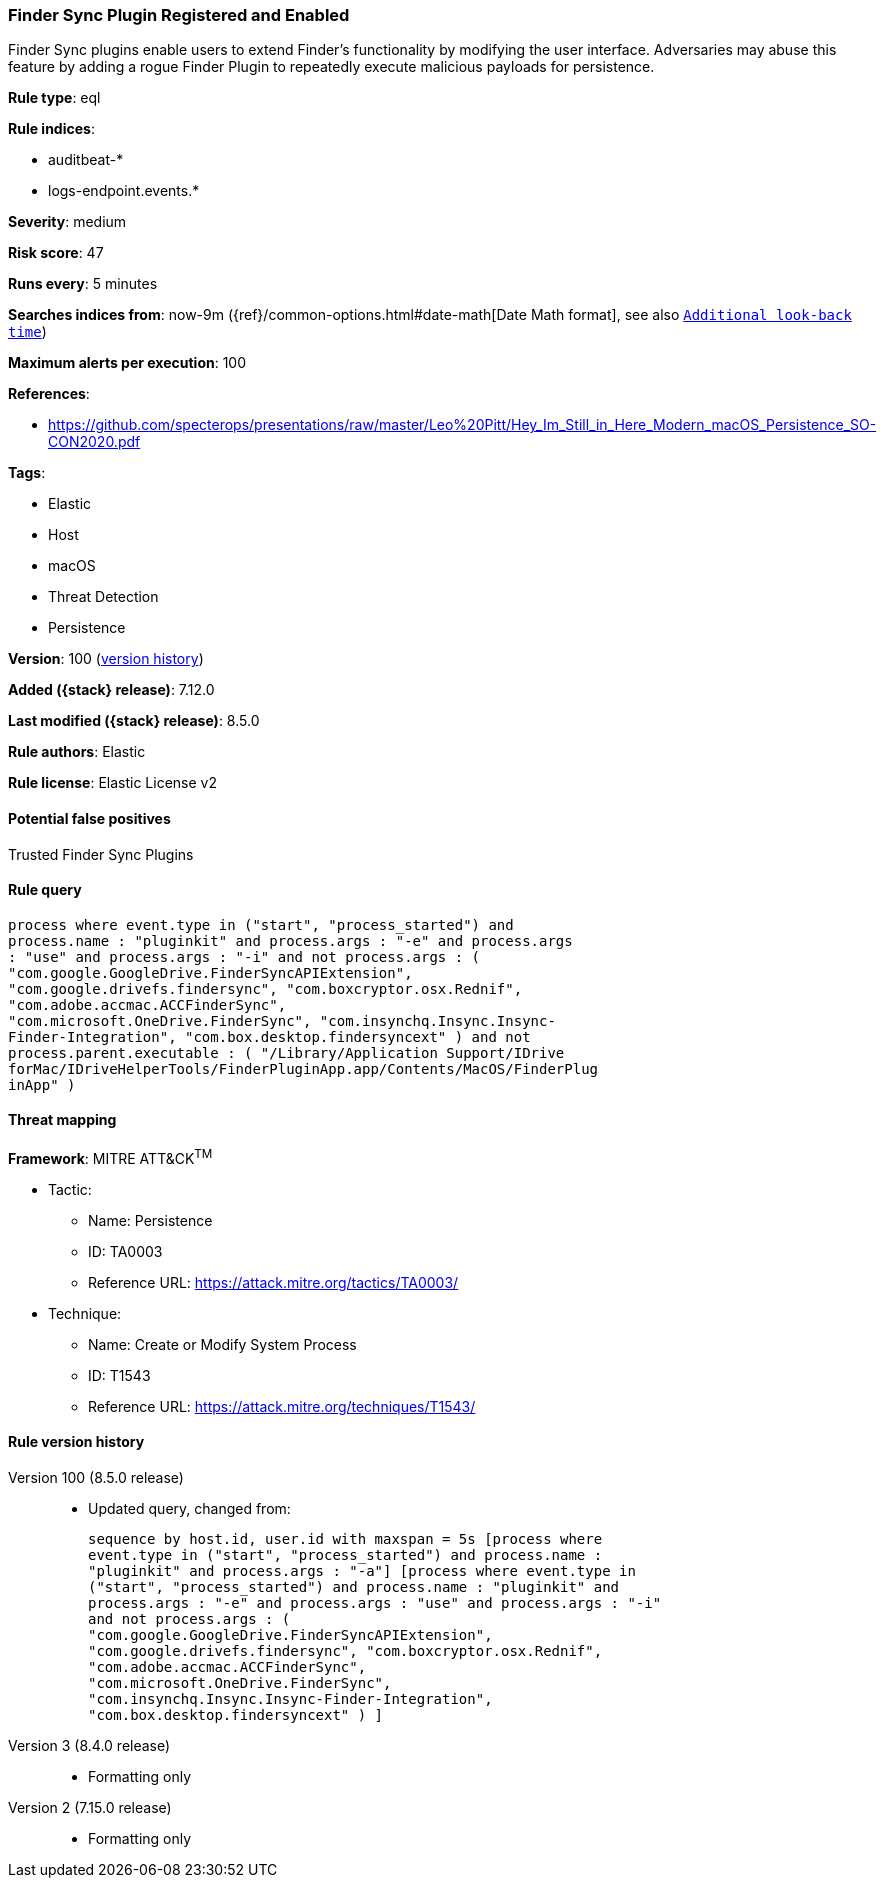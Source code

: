 [[finder-sync-plugin-registered-and-enabled]]
=== Finder Sync Plugin Registered and Enabled

Finder Sync plugins enable users to extend Finder’s functionality by modifying the user interface. Adversaries may abuse this feature by adding a rogue Finder Plugin to repeatedly execute malicious payloads for persistence.

*Rule type*: eql

*Rule indices*:

* auditbeat-*
* logs-endpoint.events.*

*Severity*: medium

*Risk score*: 47

*Runs every*: 5 minutes

*Searches indices from*: now-9m ({ref}/common-options.html#date-math[Date Math format], see also <<rule-schedule, `Additional look-back time`>>)

*Maximum alerts per execution*: 100

*References*:

* https://github.com/specterops/presentations/raw/master/Leo%20Pitt/Hey_Im_Still_in_Here_Modern_macOS_Persistence_SO-CON2020.pdf

*Tags*:

* Elastic
* Host
* macOS
* Threat Detection
* Persistence

*Version*: 100 (<<finder-sync-plugin-registered-and-enabled-history, version history>>)

*Added ({stack} release)*: 7.12.0

*Last modified ({stack} release)*: 8.5.0

*Rule authors*: Elastic

*Rule license*: Elastic License v2

==== Potential false positives

Trusted Finder Sync Plugins

==== Rule query


[source,js]
----------------------------------
process where event.type in ("start", "process_started") and
process.name : "pluginkit" and process.args : "-e" and process.args
: "use" and process.args : "-i" and not process.args : (
"com.google.GoogleDrive.FinderSyncAPIExtension",
"com.google.drivefs.findersync", "com.boxcryptor.osx.Rednif",
"com.adobe.accmac.ACCFinderSync",
"com.microsoft.OneDrive.FinderSync", "com.insynchq.Insync.Insync-
Finder-Integration", "com.box.desktop.findersyncext" ) and not
process.parent.executable : ( "/Library/Application Support/IDrive
forMac/IDriveHelperTools/FinderPluginApp.app/Contents/MacOS/FinderPlug
inApp" )
----------------------------------

==== Threat mapping

*Framework*: MITRE ATT&CK^TM^

* Tactic:
** Name: Persistence
** ID: TA0003
** Reference URL: https://attack.mitre.org/tactics/TA0003/
* Technique:
** Name: Create or Modify System Process
** ID: T1543
** Reference URL: https://attack.mitre.org/techniques/T1543/

[[finder-sync-plugin-registered-and-enabled-history]]
==== Rule version history

Version 100 (8.5.0 release)::
* Updated query, changed from:
+
[source, js]
----------------------------------
sequence by host.id, user.id with maxspan = 5s [process where
event.type in ("start", "process_started") and process.name :
"pluginkit" and process.args : "-a"] [process where event.type in
("start", "process_started") and process.name : "pluginkit" and
process.args : "-e" and process.args : "use" and process.args : "-i"
and not process.args : (
"com.google.GoogleDrive.FinderSyncAPIExtension",
"com.google.drivefs.findersync", "com.boxcryptor.osx.Rednif",
"com.adobe.accmac.ACCFinderSync",
"com.microsoft.OneDrive.FinderSync",
"com.insynchq.Insync.Insync-Finder-Integration",
"com.box.desktop.findersyncext" ) ]
----------------------------------

Version 3 (8.4.0 release)::
* Formatting only

Version 2 (7.15.0 release)::
* Formatting only

